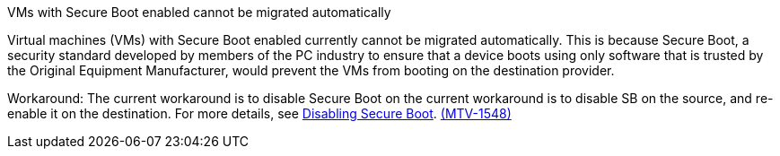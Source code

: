 :_content-type: SNIPPET

.VMs with Secure Boot enabled cannot be migrated automatically

Virtual machines (VMs) with Secure Boot enabled currently cannot be migrated automatically. This is because Secure Boot, a security standard developed by members of the PC industry to ensure that a device boots using only software that is trusted by the Original Equipment Manufacturer, would prevent the VMs from booting on the destination provider. 

Workaround: The current workaround is to disable Secure Boot on the current workaround is to disable SB on the source, and re-enable it on the destination. For more details, see link:https://learn.microsoft.com/en-us/windows-hardware/manufacture/desktop/disabling-secure-boot?view=windows-11[Disabling Secure Boot]. link:https://issues.redhat.com/browse/MTV-1548[(MTV-1548)]
